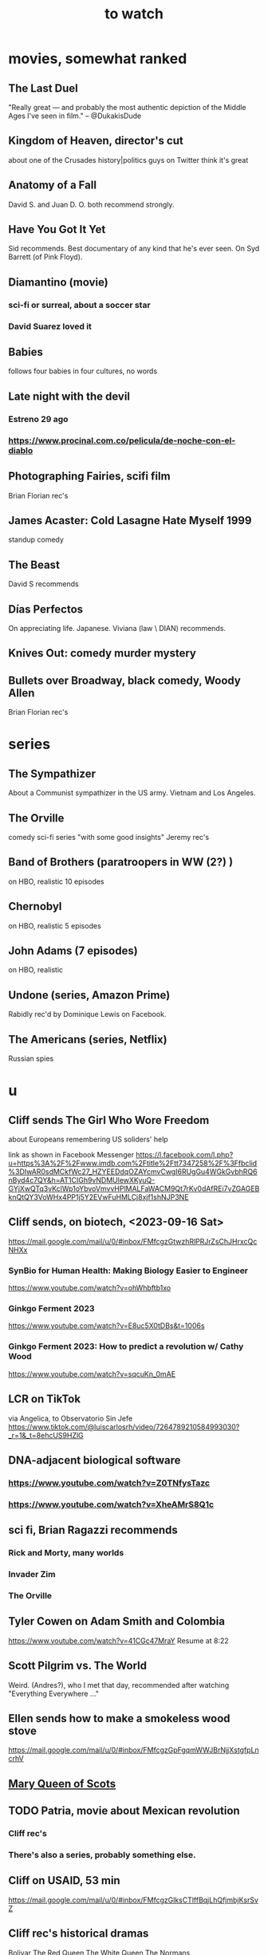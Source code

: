 :PROPERTIES:
:ID:       6338f677-2e09-4202-96bb-d5444247bf7a
:END:
#+title: to watch
* movies, somewhat ranked
** The Last Duel
   "Really great — and probably the most authentic depiction of the Middle Ages I've seen in film." -- @DukakisDude
** Kingdom of Heaven, director's cut
   about one of the Crusades
   history|politics guys on Twitter think it's great
** Anatomy of a Fall
   David S. and Juan D. O. both recommend strongly.
** Have You Got It Yet
   Sid recommends.
   Best documentary of any kind that he's ever seen.
   On Syd Barrett (of Pink Floyd).
** Diamantino (movie)
*** sci-fi or surreal, about a soccer star
*** David Suarez loved it
** Babies
   follows four babies in four cultures, no words
** Late night with the devil
*** Estreno 29 ago
*** https://www.procinal.com.co/pelicula/de-noche-con-el-diablo
** Photographing Fairies, scifi film
   Brian Florian rec's
** James Acaster: Cold Lasagne Hate Myself 1999
   standup comedy
** The Beast
   David S recommends
** Días Perfectos
   On appreciating life.
   Japanese.
   Viviana (law \ DIAN) recommends.
** Knives Out: comedy murder mystery
** Bullets over Broadway, black comedy, Woody Allen
   Brian Florian rec's
* series
** The Sympathizer
   About a Communist sympathizer in the US army.
   Vietnam and Los Angeles.
** The Orville
   comedy sci-fi series "with some good insights"
   Jeremy rec's
** Band of Brothers (paratroopers in WW (2?) )
   on HBO, realistic
   10 episodes
** Chernobyl
   on HBO, realistic
   5 episodes
** John Adams (7 episodes)
   on HBO, realistic
** Undone (series, Amazon Prime)
   Rabidly rec'd by Dominique Lewis on Facebook.
** The Americans (series, Netflix)
   Russian spies
* u
** Cliff sends The Girl Who Wore Freedom
   about Europeans remembering US soliders' help

   link as shown in Facebook Messenger
   https://l.facebook.com/l.php?u=https%3A%2F%2Fwww.imdb.com%2Ftitle%2Ftt7347258%2F%3Ffbclid%3DIwAR0sdMCkfWc27_HZYEEDdqOZAYcmvCwgI6RUgGu4WGkGvbhRQ6nByd4c7QY&h=AT1CIGh9vNDMUlewXKyuQ-GYjXwQTq3vKclWp1oYbvoVmvvHPlMALFaWACM9Qt7rKv0dAfREi7vZGAGEBknQtQY3VoWHx4PP1j5Y2EVwFuHMLCj8xjf1shNJP3NE
** Cliff sends, on biotech, <2023-09-16 Sat>
   https://mail.google.com/mail/u/0/#inbox/FMfcgzGtwzhRlPRJrZsChJHrxcQcNHXx
*** SynBio for Human Health: Making Biology Easier to Engineer
    https://www.youtube.com/watch?v=ohWhbftb1xo
*** Ginkgo Ferment 2023
    https://www.youtube.com/watch?v=E8uc5X0tDBs&t=1006s
*** Ginkgo Ferment 2023: How to predict a revolution w/ Cathy Wood
    https://www.youtube.com/watch?v=sqcuKn_0mAE
** LCR on TikTok
   via Angelica, to Observatorio Sin Jefe
   https://www.tiktok.com/@luiscarlosrh/video/7264789210584993030?_r=1&_t=8ehcUS9HZlG
** DNA-adjacent biological software
*** https://www.youtube.com/watch?v=Z0TNfysTazc
*** https://www.youtube.com/watch?v=XheAMrS8Q1c
** sci fi, Brian Ragazzi recommends
*** Rick and Morty, many worlds
*** Invader Zim
*** The Orville
** Tyler Cowen on Adam Smith and Colombia
   https://www.youtube.com/watch?v=41CGc47MraY
   Resume at 8:22
** Scott Pilgrim vs. The World
   Weird.
   (Andres?), who I met that day, recommended after watching "Everything Everywhere ..."
** Ellen sends how to make a smokeless wood stove
   https://mail.google.com/mail/u/0/#inbox/FMfcgzGpFgqmWWJBrNjjXstgfpLncrhV
** [[id:cbaf750e-4098-45bc-9e66-b7d00092faff][Mary Queen of Scots]]
** TODO Patria, movie about Mexican revolution
*** Cliff rec's
*** There's also a series, probably something else.
** Cliff on USAID, 53 min
   https://mail.google.com/mail/u/0/#inbox/FMfcgzGlksCTlffBqjLhQfjmbjKsrSvZ
** Cliff rec's historical dramas
   Bolivar
   The Red Queen
   The White Queen
   The Normans
** Bran rec's Bojack Horseman
   """
   It's definitely bleak, but the quality of being amused with its own bleakness starts to change as they develop Bojack's character and he starts realizing that he's been hurting everyone around him and starts to seek redemption. In a nutshell, it's basically about how we must break the cycle of generational trauma and heal so we can stop hurting the people around us...punctuated by animal puns.
   If I could recommend you watch 3 episodes, they would be in order: The Old Sugarman Place, Time's Arrow, and Free Churro. The first 2 are in season 4 and the final one is in season 5.
   """
** Hanna Gadsby: Nanette
** math on Youtube
   3blue1brown
   Mathologer
   Numberphile
** Sidney's mostly sci-fi TV rec's
   All 1 season unless noted.
*** Amazon Prime
**** Electric Dreams, 2015
     10 PKD stories.
     Like Black Mirror but more weird, less dark.
**** Tales from the Loop, 2020
     The "kids on bikes" genre.
*** Netflix
**** Dark
     3 seasons. German. Time travel.
**** Queen's Gambit
     About a young chess prodigy in the 80s. Not sci-fi.
*** Hulu
**** Steven Universe
     Happy.
** TODO Uncle Boonmee Who Can Recall His Past Lives
*** available on Netflix
*** description
    Thai film, weird, complex.
    Tyler Cowen said maybe the best movie of the last 20 years (in Dec 2021).
** consciousness => information => the world
   https://youtu.be/rUfa450m_aQ
   Via Neil Besel
** BLOCKED bad reviews
*** Kingsman
    Weird.
    Grace, who I met that day, recommended after watching "Everything Everywhere ..."
    Sandy didn't like it.
** DONE
*** [[id:c5555290-51eb-41d3-b3a5-58660af7c2c0][benefits of prolonged (48-72 hr) fasting]]
*** [[id:44454a37-5875-4709-8534-10f9bfcd1694][consciousness in LLMs: a talk by David Chalmers]]
*** "[[id:a35db7a3-3341-46ae-9577-eedfc7f45afd][How to run a tech giant]]"
*** Love death and robots
    Watched a lot of them. Very hit or miss.
    5-10 minute scifi shorts, very high-quality animttion.
    Adrian rec's highly.
    On Netflix.
